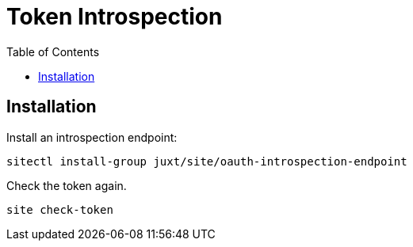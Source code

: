 = Token Introspection
:toc: left

== Installation

Install an introspection endpoint:

----
sitectl install-group juxt/site/oauth-introspection-endpoint
----

Check the token again.

----
site check-token
----

// Local Variables:
// mode: outline
// outline-regexp: "[=]+"
// End:
